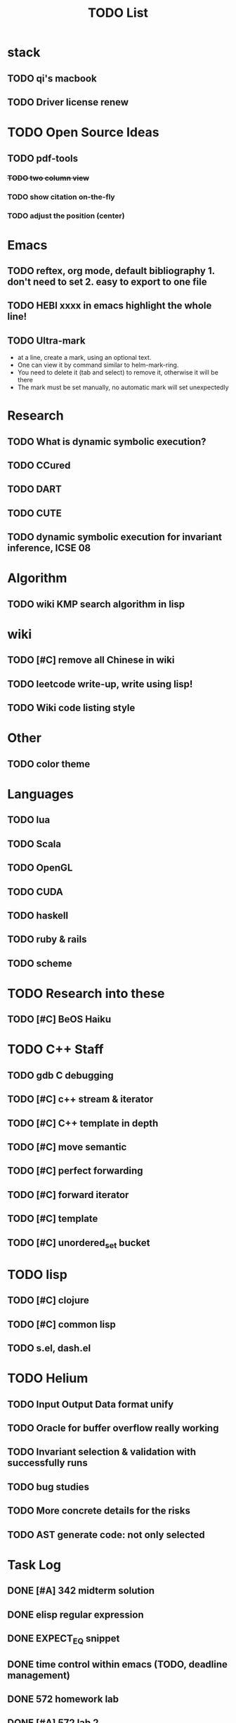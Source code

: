 #+TITLE: TODO List
* stack

** TODO qi's macbook
** TODO Driver license renew

* TODO Open Source Ideas
** TODO pdf-tools
*** +TODO two column view+
*** TODO show citation on-the-fly
*** TODO adjust the position (center)

* Emacs
** TODO reftex, org mode, default bibliography 1. don't need to set 2. easy to export to one file
** TODO HEBI xxxx in emacs highlight the whole line!
** TODO Ultra-mark
- at a line, create a mark, using an optional text.
- One can view it by command similar to helm-mark-ring.
- You need to delete it (tab and select) to remove it, otherwise it will be there
- The mark must be set manually, no automatic mark will set unexpectedly

* Research
** TODO What is dynamic symbolic execution?
** TODO CCured
** TODO DART
** TODO CUTE
** TODO dynamic symbolic execution for invariant inference, ICSE 08

* Algorithm
** TODO wiki KMP search algorithm in lisp

* wiki
** TODO [#C] remove all Chinese in wiki
** TODO leetcode write-up, write using lisp!
** TODO Wiki code listing style

* Other
** TODO color theme

* Languages
** TODO lua
** TODO Scala
** TODO OpenGL
** TODO CUDA
** TODO haskell
** TODO ruby & rails
** TODO scheme

* TODO Research into these
** TODO [#C] BeOS Haiku


* TODO C++ Staff
** TODO gdb C debugging
** TODO [#C] c++ stream & iterator
** TODO [#C] C++ template in depth
** TODO [#C] move semantic
** TODO [#C] perfect forwarding
** TODO [#C] forward iterator
** TODO [#C] template
** TODO [#C] unordered_set bucket

* TODO lisp
** TODO [#C] clojure
** TODO [#C] common lisp
** TODO s.el, dash.el


* TODO Helium
** TODO Input Output Data format unify
** TODO Oracle for buffer overflow really working
** TODO Invariant selection & validation with successfully runs
** TODO bug studies
** TODO More concrete details for the risks
** TODO AST generate code: not only selected



* Task Log
** DONE [#A] 342 midterm solution
** DONE elisp regular expression
** DONE EXPECT_EQ snippet
** DONE time control within emacs (TODO, deadline management)
** DONE 572 homework lab

** DONE [#A] 572 lab 2
** DONE [#A] write up the risks!
** DONE stronglift 5x5 for org mode to appear on wiki
** DONE wiki stronglift all data
** stronglist use calendar
** stronglift graph
* DONE benchmarks
- [X] github 100
- [X] bug benchmarks
* DONE Old Wiki Migration
There're some pages not migrated from old wiki:
- [X] =leetcode=
- [X] =633/=
- [X] =crypto/=
- [X] =compiler/=
- [X] =java/=
- [X] =coffee/=
- [X] =ruby=
- [X] =python/=
- [X] =operating-system/=
- [X] =math/=
- [X] =scholar/=
- [X] =database/=
- [X] =docker/=
- [X] =platform/=
- [X] =software/=
- [X] =web/=
** DONE 572 hw 4
